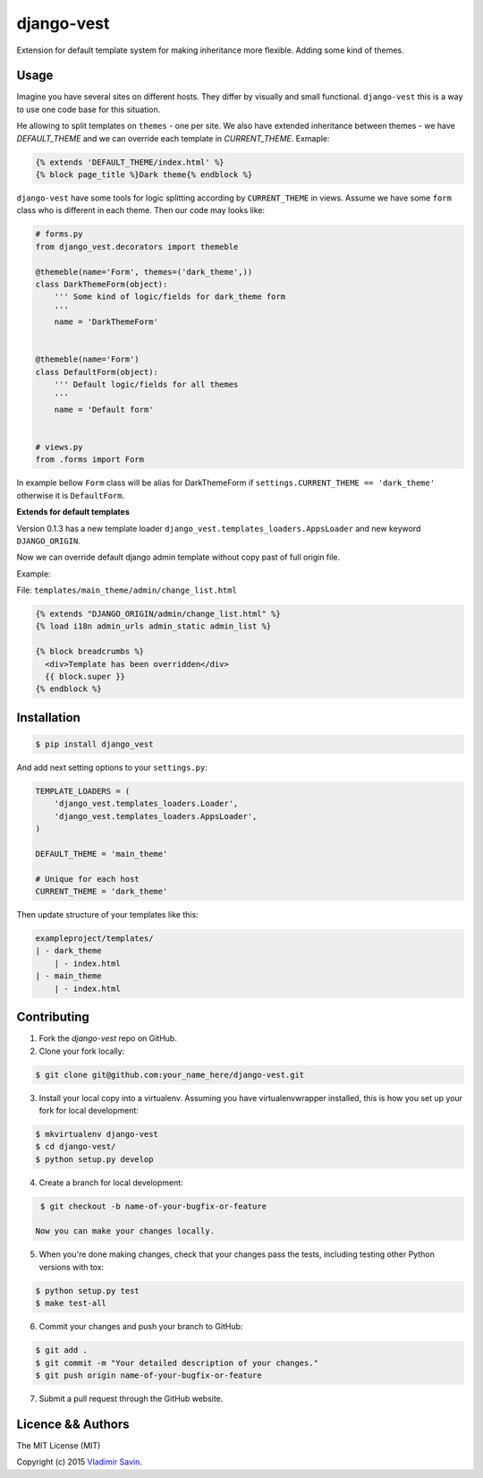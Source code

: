 django-vest
===========

.. image:: https://pypip.in/v/django-vest/badge.png
    :target: https://pypi.python.org/pypi/django-vest
    :alt: Latest PyPI version

Extension for default template system for making inheritance more flexible. Adding some kind of themes.

Usage
-----
Imagine you have several sites on different hosts. They differ by visually and small functional. ``django-vest`` this is a way to use one code base for this situation.

He allowing to split templates on ``themes`` - one per site. We also have extended inheritance between themes - we have `DEFAULT_THEME` and we can override each template in `CURRENT_THEME`. Exmaple:

.. code:: html

    {% extends 'DEFAULT_THEME/index.html' %}
    {% block page_title %}Dark theme{% endblock %}

``django-vest`` have some tools for logic splitting according by ``CURRENT_THEME`` in views. Assume we have some ``form`` class who is different in each theme. Then our code may looks like:


.. code:: python

    # forms.py
    from django_vest.decorators import themeble

    @themeble(name='Form', themes=('dark_theme',))
    class DarkThemeForm(object):
        ''' Some kind of logic/fields for dark_theme form
        '''
        name = 'DarkThemeForm'


    @themeble(name='Form')
    class DefaultForm(object):
        ''' Default logic/fields for all themes
        '''
        name = 'Default form'


    # views.py
    from .forms import Form


In example bellow ``Form`` class will be alias for DarkThemeForm if ``settings.CURRENT_THEME == 'dark_theme'`` otherwise it is ``DefaultForm``.

**Extends for default templates**

Version 0.1.3 has a new template loader ``django_vest.templates_loaders.AppsLoader`` and new keyword ``DJANGO_ORIGIN``.

Now we can override default django admin template without copy past of full origin file.

Example:

File: ``templates/main_theme/admin/change_list.html``

.. code:: html

    {% extends "DJANGO_ORIGIN/admin/change_list.html" %}
    {% load i18n admin_urls admin_static admin_list %}

    {% block breadcrumbs %}
      <div>Template has been overridden</div>
      {{ block.super }}
    {% endblock %}


Installation
------------

.. code:: bash

    $ pip install django_vest

And add next setting options to your ``settings.py``:

.. code:: python

    TEMPLATE_LOADERS = (
        'django_vest.templates_loaders.Loader',
        'django_vest.templates_loaders.AppsLoader',
    )

    DEFAULT_THEME = 'main_theme'

    # Unique for each host
    CURRENT_THEME = 'dark_theme'


Then update structure of your templates like this:

.. code:: bash

    exampleproject/templates/
    | - dark_theme
        | - index.html
    | - main_theme
        | - index.html

Contributing
------------

1. Fork the `django-vest` repo on GitHub.
2. Clone your fork locally:

.. code:: bash

    $ git clone git@github.com:your_name_here/django-vest.git

3. Install your local copy into a virtualenv. Assuming you have virtualenvwrapper installed, this is how you set up your fork for local development:

.. code:: bash

    $ mkvirtualenv django-vest
    $ cd django-vest/
    $ python setup.py develop

4. Create a branch for local development:

.. code:: bash

    $ git checkout -b name-of-your-bugfix-or-feature

   Now you can make your changes locally.

5. When you're done making changes, check that your changes pass the tests, including testing other Python versions with tox:

.. code:: bash

    $ python setup.py test
    $ make test-all

6. Commit your changes and push your branch to GitHub:

.. code:: bash

    $ git add .
    $ git commit -m "Your detailed description of your changes."
    $ git push origin name-of-your-bugfix-or-feature

7. Submit a pull request through the GitHub website.


Licence && Authors
-------------------
The MIT License (MIT)

Copyright (c) 2015 `Vladimir Savin <zero13cool@yandex.ru>`_.
